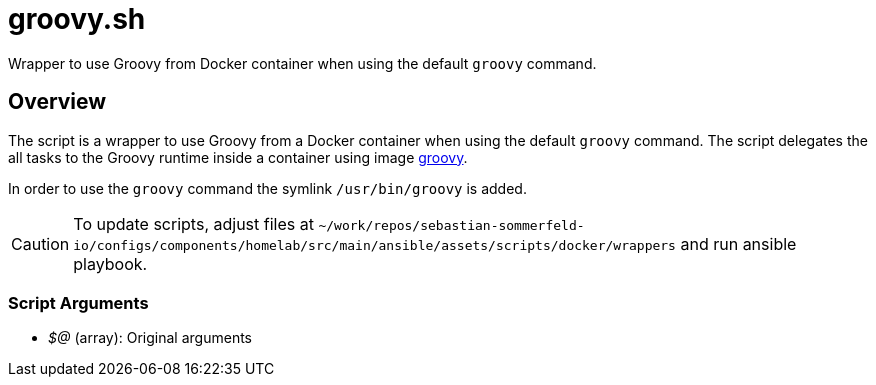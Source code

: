 = groovy.sh

Wrapper to use Groovy from Docker container when using the default `groovy` command.

== Overview

The script is a wrapper to use Groovy from a Docker container when using the default `groovy` command.
The script delegates the all tasks to the Groovy runtime inside a container using image
link:https://hub.docker.com/_/groovy[groovy].

In order to use the `groovy` command the symlink `/usr/bin/groovy` is added.

CAUTION: To update scripts, adjust files at `~/work/repos/sebastian-sommerfeld-io/configs/components/homelab/src/main/ansible/assets/scripts/docker/wrappers` and run ansible playbook.

=== Script Arguments

* _$@_ (array): Original arguments
